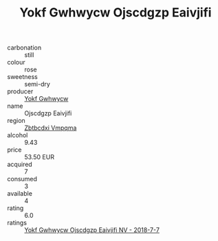 :PROPERTIES:
:ID:                     7ce795bb-9df4-4213-852c-652b063d926a
:END:
#+TITLE: Yokf Gwhwycw Ojscdgzp Eaivjifi 

- carbonation :: still
- colour :: rose
- sweetness :: semi-dry
- producer :: [[id:468a0585-7921-4943-9df2-1fff551780c4][Yokf Gwhwycw]]
- name :: Ojscdgzp Eaivjifi
- region :: [[id:08e83ce7-812d-40f4-9921-107786a1b0fe][Zbtbcdxi Vmpqma]]
- alcohol :: 9.43
- price :: 53.50 EUR
- acquired :: 7
- consumed :: 3
- available :: 4
- rating :: 6.0
- ratings :: [[id:9221418b-66e2-47ec-b525-7964a6a6182c][Yokf Gwhwycw Ojscdgzp Eaivjifi NV - 2018-7-7]]


